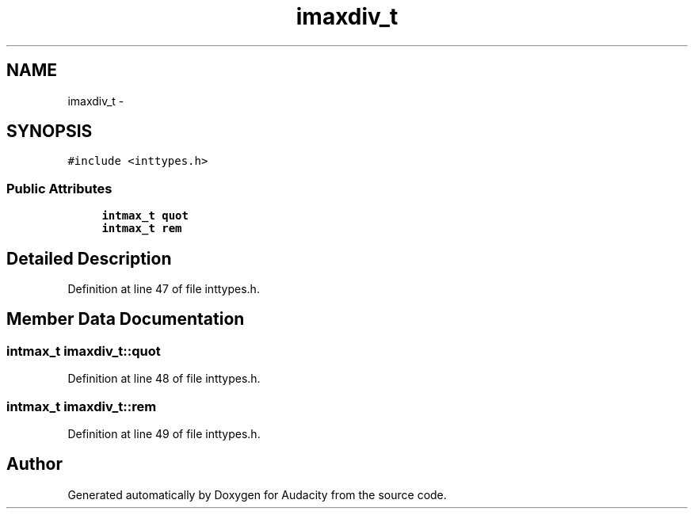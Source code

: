 .TH "imaxdiv_t" 3 "Thu Apr 28 2016" "Audacity" \" -*- nroff -*-
.ad l
.nh
.SH NAME
imaxdiv_t \- 
.SH SYNOPSIS
.br
.PP
.PP
\fC#include <inttypes\&.h>\fP
.SS "Public Attributes"

.in +1c
.ti -1c
.RI "\fBintmax_t\fP \fBquot\fP"
.br
.ti -1c
.RI "\fBintmax_t\fP \fBrem\fP"
.br
.in -1c
.SH "Detailed Description"
.PP 
Definition at line 47 of file inttypes\&.h\&.
.SH "Member Data Documentation"
.PP 
.SS "\fBintmax_t\fP imaxdiv_t::quot"

.PP
Definition at line 48 of file inttypes\&.h\&.
.SS "\fBintmax_t\fP imaxdiv_t::rem"

.PP
Definition at line 49 of file inttypes\&.h\&.

.SH "Author"
.PP 
Generated automatically by Doxygen for Audacity from the source code\&.
